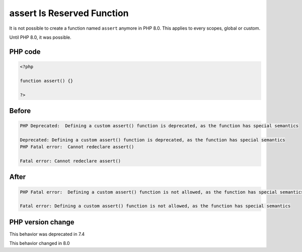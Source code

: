 .. _`assert-is-reserved-function`:

assert Is Reserved Function
===========================
.. meta::
	:description:
		assert Is Reserved Function: It is not possible to create a function named ``assert`` anymore in PHP 8.
	:twitter:card: summary_large_image
	:twitter:site: @exakat
	:twitter:title: assert Is Reserved Function
	:twitter:description: assert Is Reserved Function: It is not possible to create a function named ``assert`` anymore in PHP 8
	:twitter:creator: @exakat
	:twitter:image:src: https://php-changed-behaviors.readthedocs.io/en/latest/_static/logo.png
	:og:image: https://php-changed-behaviors.readthedocs.io/en/latest/_static/logo.png
	:og:title: assert Is Reserved Function
	:og:type: article
	:og:description: It is not possible to create a function named ``assert`` anymore in PHP 8
	:og:url: https://php-tips.readthedocs.io/en/latest/tips/assertIsReserved.html
	:og:locale: en

It is not possible to create a function named ``assert`` anymore in PHP 8.0. This applies to every scopes, global or custom. 



Until PHP 8.0, it was possible.



PHP code
________
.. code-block:: php

   <?php
   
   function assert() {}
   
   ?>

Before
______
.. code-block:: output

   PHP Deprecated:  Defining a custom assert() function is deprecated, as the function has special semantics
   
   Deprecated: Defining a custom assert() function is deprecated, as the function has special semantics
   PHP Fatal error:  Cannot redeclare assert()
   
   Fatal error: Cannot redeclare assert()
   

After
______
.. code-block:: output

   PHP Fatal error:  Defining a custom assert() function is not allowed, as the function has special semantics
   
   Fatal error: Defining a custom assert() function is not allowed, as the function has special semantics
   


PHP version change
__________________
This behavior was deprecated in 7.4

This behavior changed in 8.0



